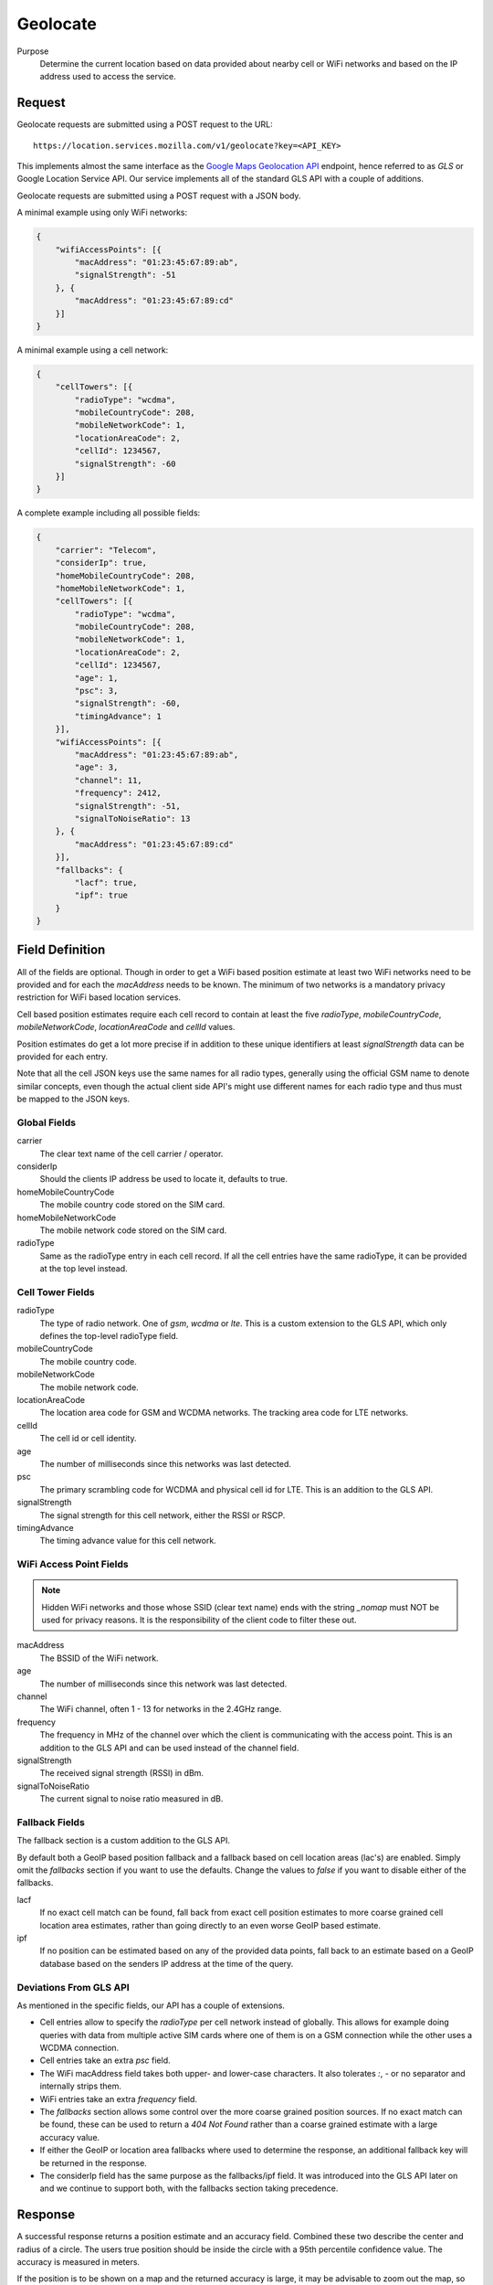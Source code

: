 .. _api_geolocate:
.. _api_geolocate_latest:

Geolocate
=========

Purpose
    Determine the current location based on data provided about nearby
    cell or WiFi networks and based on the IP address used to access
    the service.


Request
-------

Geolocate requests are submitted using a POST request to the URL::

    https://location.services.mozilla.com/v1/geolocate?key=<API_KEY>

This implements almost the same interface as the `Google Maps Geolocation
API <https://developers.google.com/maps/documentation/business/geolocation/>`_
endpoint, hence referred to as `GLS` or Google Location Service API. Our
service implements all of the standard GLS API with a couple of additions.

Geolocate requests are submitted using a POST request with a JSON body.

A minimal example using only WiFi networks:

.. code-block:: javascript

    {
        "wifiAccessPoints": [{
            "macAddress": "01:23:45:67:89:ab",
            "signalStrength": -51
        }, {
            "macAddress": "01:23:45:67:89:cd"
        }]
    }

A minimal example using a cell network:

.. code-block:: javascript

    {
        "cellTowers": [{
            "radioType": "wcdma",
            "mobileCountryCode": 208,
            "mobileNetworkCode": 1,
            "locationAreaCode": 2,
            "cellId": 1234567,
            "signalStrength": -60
        }]
    }

A complete example including all possible fields:

.. code-block:: javascript

    {
        "carrier": "Telecom",
        "considerIp": true,
        "homeMobileCountryCode": 208,
        "homeMobileNetworkCode": 1,
        "cellTowers": [{
            "radioType": "wcdma",
            "mobileCountryCode": 208,
            "mobileNetworkCode": 1,
            "locationAreaCode": 2,
            "cellId": 1234567,
            "age": 1,
            "psc": 3,
            "signalStrength": -60,
            "timingAdvance": 1
        }],
        "wifiAccessPoints": [{
            "macAddress": "01:23:45:67:89:ab",
            "age": 3,
            "channel": 11,
            "frequency": 2412,
            "signalStrength": -51,
            "signalToNoiseRatio": 13
        }, {
            "macAddress": "01:23:45:67:89:cd"
        }],
        "fallbacks": {
            "lacf": true,
            "ipf": true
        }
    }


Field Definition
----------------

All of the fields are optional. Though in order to get a WiFi based position
estimate at least two WiFi networks need to be provided and for each the
`macAddress` needs to be known. The minimum of two networks is a mandatory
privacy restriction for WiFi based location services.

Cell based position estimates require each cell record to contain at least
the five `radioType`, `mobileCountryCode`, `mobileNetworkCode`,
`locationAreaCode` and `cellId` values.

Position estimates do get a lot more precise if in addition to these unique
identifiers at least `signalStrength` data can be provided for each entry.

Note that all the cell JSON keys use the same names for all radio types,
generally using the official GSM name to denote similar concepts, even
though the actual client side API's might use different names for each
radio type and thus must be mapped to the JSON keys.


Global Fields
~~~~~~~~~~~~~

carrier
    The clear text name of the cell carrier / operator.

considerIp
    Should the clients IP address be used to locate it, defaults to true.

homeMobileCountryCode
    The mobile country code stored on the SIM card.

homeMobileNetworkCode
    The mobile network code stored on the SIM card.

radioType
    Same as the radioType entry in each cell record. If all the cell
    entries have the same radioType, it can be provided at the top level
    instead.


Cell Tower Fields
~~~~~~~~~~~~~~~~~

radioType
    The type of radio network. One of `gsm`, `wcdma` or `lte`.
    This is a custom extension to the GLS API, which only defines the
    top-level radioType field.

mobileCountryCode
    The mobile country code.

mobileNetworkCode
    The mobile network code.

locationAreaCode
    The location area code for GSM and WCDMA networks. The tracking area
    code for LTE networks.

cellId
    The cell id or cell identity.

age
    The number of milliseconds since this networks was last detected.

psc
    The primary scrambling code for WCDMA and physical cell id for LTE.
    This is an addition to the GLS API.

signalStrength
    The signal strength for this cell network, either the RSSI or RSCP.

timingAdvance
    The timing advance value for this cell network.


WiFi Access Point Fields
~~~~~~~~~~~~~~~~~~~~~~~~

.. note:: Hidden WiFi networks and those whose SSID (clear text name)
          ends with the string `_nomap` must NOT be used for privacy
          reasons. It is the responsibility of the client code to filter
          these out.

macAddress
    The BSSID of the WiFi network. 

age
    The number of milliseconds since this network was last detected.

channel
    The WiFi channel, often 1 - 13 for networks in the 2.4GHz range.

frequency
    The frequency in MHz of the channel over which the client is
    communicating with the access point. This is an addition to the
    GLS API and can be used instead of the channel field.

signalStrength
    The received signal strength (RSSI) in dBm.

signalToNoiseRatio
    The current signal to noise ratio measured in dB.


Fallback Fields
~~~~~~~~~~~~~~~

The fallback section is a custom addition to the GLS API.

By default both a GeoIP based position fallback and a fallback based
on cell location areas (lac's) are enabled. Simply omit the `fallbacks`
section if you want to use the defaults. Change the values to `false`
if you want to disable either of the fallbacks.

lacf
    If no exact cell match can be found, fall back from exact cell
    position estimates to more coarse grained cell location area
    estimates, rather than going directly to an even worse GeoIP
    based estimate.

ipf
    If no position can be estimated based on any of the provided data
    points, fall back to an estimate based on a GeoIP database based on
    the senders IP address at the time of the query.

Deviations From GLS API
~~~~~~~~~~~~~~~~~~~~~~~

As mentioned in the specific fields, our API has a couple of extensions.

* Cell entries allow to specify the `radioType` per cell network
  instead of globally. This allows for example doing queries with data
  from multiple active SIM cards where one of them is on a GSM
  connection while the other uses a WCDMA connection.

* Cell entries take an extra `psc` field.

* The WiFi macAddress field takes both upper- and lower-case characters.
  It also tolerates `:`, `-` or no separator and internally strips them.

* WiFi entries take an extra `frequency` field.

* The `fallbacks` section allows some control over the more coarse
  grained position sources. If no exact match can be found, these can
  be used to return a `404 Not Found` rather than a coarse grained
  estimate with a large accuracy value.

* If either the GeoIP or location area fallbacks where used to determine
  the response, an additional fallback key will be returned in the response.

* The considerIp field has the same purpose as the fallbacks/ipf field.
  It was introduced into the GLS API later on and we continue to support
  both, with the fallbacks section taking precedence.

Response
--------

A successful response returns a position estimate and an accuracy field.
Combined these two describe the center and radius of a circle. The users
true position should be inside the circle with a 95th percentile
confidence value. The accuracy is measured in meters.

If the position is to be shown on a map and the returned accuracy is
large, it may be advisable to zoom out the map, so that all of the
circle can be seen, even if the circle itself is not shown graphically.
That way a user should still see his true position on the map and can
further zoom in.

If instead the returned position is shown highly zoomed in, the user
may just see an arbitrary location that they don't recognize at all.
This typically happens when GeoIP based results are returned and the
returned position is the center of a city or the center of a region.

A successful response will be:

.. code-block:: javascript

    {
        "location": {
            "lat": -22.7539192,
            "lng": -43.4371081
        },
        "accuracy": 100.0
    }

Should the response be based on a GeoIP estimate:

.. code-block:: javascript

    {
        "location": {
            "lat": 51.0,
            "lng": -0.1
        },
        "accuracy": 600000.0,
        "fallback": "ipf"
    }

Alternatively the fallback field can also state `lacf` for an estimate
based on a cell location area.

If no position information could be determined, a HTTP status code 404 will
be returned:

.. code-block:: javascript

    {
        "error": {
            "errors": [{
                "domain": "geolocation",
                "reason": "notFound",
                "message": "Not found",
            }],
            "code": 404,
            "message": "Not found",
        }
    }

